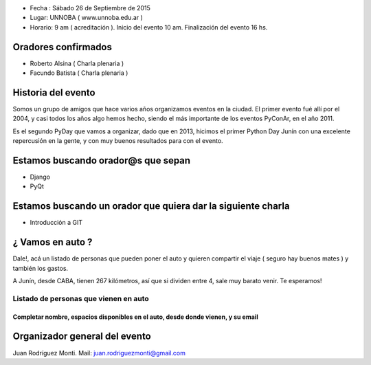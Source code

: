 .. title: *PyDay Junín 2015*


- Fecha : Sábado 26 de Septiembre de 2015
- Lugar: UNNOBA ( www.unnoba.edu.ar )
- Horario: 9 am ( acreditación ). Inicio del evento 10 am. Finalización del evento 16 hs.

====================
Oradores confirmados
====================

- Roberto Alsina ( Charla plenaria )
- Facundo Batista ( Charla plenaria )

====================
Historia del evento
====================

Somos un grupo de amigos que hace varios años organizamos eventos en la ciudad.
El primer evento fué allí por el 2004, y casi todos los años algo hemos hecho, siendo el
más importante de los eventos PyConAr, en el año 2011.

Es el segundo PyDay que vamos a organizar, dado que en 2013, hicimos el primer Python Day Junín
con una excelente repercusión en la gente, y con muy buenos resultados para con el evento.

====================================
Estamos buscando orador@s que sepan
====================================
- Django
- PyQt

=============================================================
Estamos buscando un orador que quiera dar la siguiente charla
=============================================================

- Introducción a GIT

==================
¿ Vamos en auto ?
==================

Dale!, acá un listado de personas que pueden poner el auto y quieren compartir el viaje
( seguro hay buenos mates ) y también los gastos.

A Junín, desde CABA, tienen 267 kilómetros, así que si dividen entre 4, sale muy barato venir. Te esperamos!

###########################################
**Listado de personas que vienen en auto**
###########################################

++++++++++++++++++++++++++++++++++++++++++++++++++++++++++++++++++++++++++++++++++++++
Completar nombre, espacios disponibles en el auto, desde donde vienen, y su email
++++++++++++++++++++++++++++++++++++++++++++++++++++++++++++++++++++++++++++++++++++++

===============================
Organizador general del evento
===============================

Juan Rodríguez Monti. Mail: juan.rodriguezmonti@gmail.com

